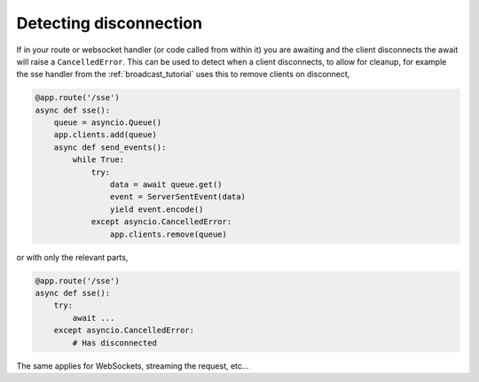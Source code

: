 .. _detecting_disconnection:

Detecting disconnection
=======================

If in your route or websocket handler (or code called from within it)
you are awaiting and the client disconnects the await will raise a
``CancelledError``. This can be used to detect when a client
disconnects, to allow for cleanup, for example the sse handler from
the :ref:`broadcast_tutorial` uses this to remove clients on
disconnect,

.. code-block:: python

    @app.route('/sse')
    async def sse():
        queue = asyncio.Queue()
        app.clients.add(queue)
        async def send_events():
            while True:
                try:
                    data = await queue.get()
                    event = ServerSentEvent(data)
                    yield event.encode()
                except asyncio.CancelledError:
                    app.clients.remove(queue)

or with only the relevant parts,

.. code-block:: python

    @app.route('/sse')
    async def sse():
        try:
            await ...
        except asyncio.CancelledError:
            # Has disconnected

The same applies for WebSockets, streaming the request, etc...
